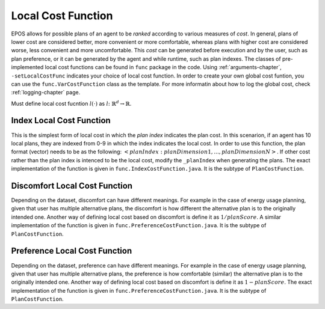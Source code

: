 .. _local-cost-function-chapter:

===================
Local Cost Function
===================

EPOS allows for possible plans of an agent to be *ranked* according to various measures of *cost*. In general, plans of lower cost are considered better, more convenient or more comfortable, whereas plans with higher cost are considered worse, less convenient and more uncomfortable. This *cost* can be generated before execution and by the user, such as plan preference, or it can be generated by the agent and while runtime, such as plan indexes. The classes of pre-implemented local cost functions can be found in ``func`` package in the code. Using :ref:`arguments-chapter`, ``-setLocalCostFunc`` indicates your choice of local cost function. In order to create your own global cost funtion, you can use the ``func.VarCostFunction`` class as the template. For more informatin about how to log the global cost, check :ref:`logging-chapter` page.

Must define local cost fucntion :math:`l(\cdot)` as :math:`l \colon \mathbb{R}^{d} \rightarrow \mathbb{R}`.

.. _local-cost-function-index:

Index Local Cost Function
=========================

This is the simplest form of local cost in which the *plan index* indicates the plan cost. In this scenarion, if an agent has 10 local plans, they are indexed from 0-9 in which the index indicates the local cost. In order to use this function, the plan format (vector) needs to be as the following: :math:`<planIndex:planDimension1, ... , planDimensionN>`. If other cost rather than the plan index is intenced to be the local cost, modify the ``_planIndex`` when generating the plans. The exact implementation of the function is given in ``func.IndexCostFunction.java``. It is the subtype of ``PlanCostFunction``.

.. _local-cost-function-discomfort:

Discomfort Local Cost Function
==============================

Depending on the dataset, discomfort can have different meanings. For example in the case of energy usage planning, given that user has multiple alternative plans, the discomfort is how different the alternative plan is to the originally intended one. Another way of defining local cost based on discomfort is define it as :math:`1 / planScore`. A similar implementation of the function is given in ``func.PreferenceCostFunction.java``. It is the subtype of ``PlanCostFunction``.


.. _local-cost-function-preference:

Preference Local Cost Function
==============================

Depending on the dataset, preference can have different meanings. For example in the case of energy usage planning, given that user has multiple alternative plans, the preference is how comfortable (similar) the alternative plan is to the originally intended one. Another way of defining local cost based on discomfort is define it as :math:`1 - planScore`. The exact implementation of the function is given in ``func.PreferenceCostFunction.java``. It is the subtype of ``PlanCostFunction``.